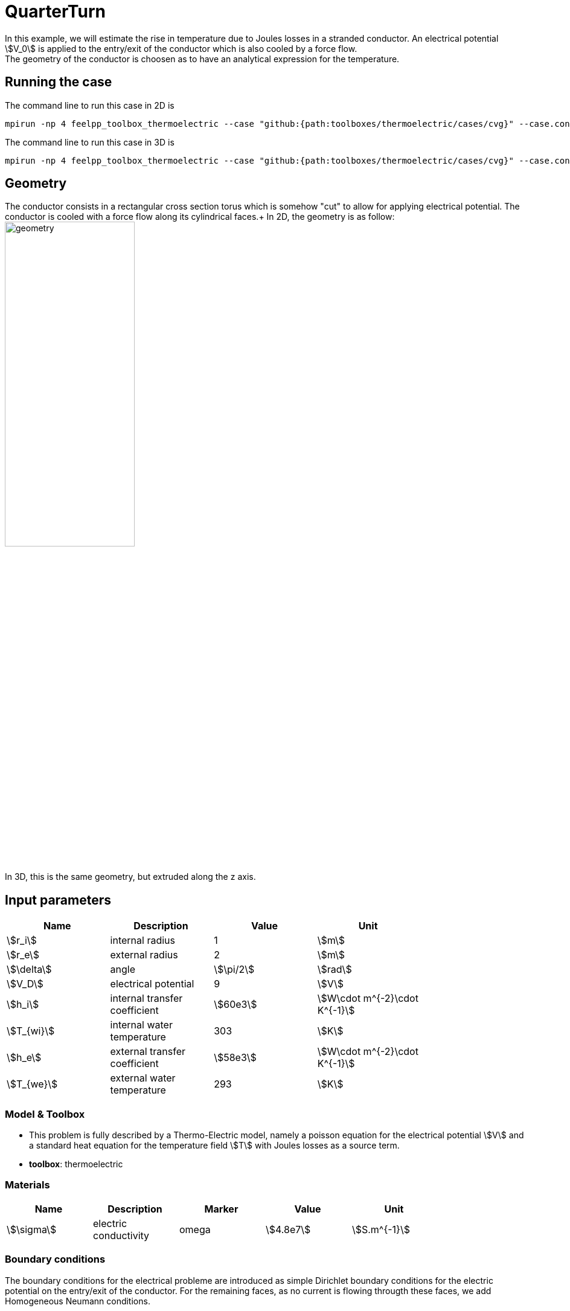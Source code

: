 = QuarterTurn
:page-tags: benchmark
:page-illustration: quarterturn/quarterturn2d.png
:description: This case is a 2D example of a quarter turn conductor with forced water cooling. The electrical potential is applied on the entry/exit of the conductor. The conductor is cooled by a force flow along its cylindrical faces.

In this example, we will estimate the rise in temperature due to Joules losses in a stranded conductor. An electrical potential stem:[V_0] is applied to the entry/exit of the conductor which is also cooled by a force flow. +
The geometry of the conductor is choosen as to have an analytical expression for the temperature.

== Running the case

The command line to run this case in 2D is

[[command-line-2d]]
[source,mpirun]
----
mpirun -np 4 feelpp_toolbox_thermoelectric --case "github:{path:toolboxes/thermoelectric/cases/cvg}" --case.config-file 2d.cfg
----

The command line to run this case in 3D is

[[command-line-3d]]
[source,mpirun]
----
mpirun -np 4 feelpp_toolbox_thermoelectric --case "github:{path:toolboxes/thermoelectric/cases/cvg}" --case.config-file 3d.cfg
----



== Geometry

The conductor consists in a rectangular cross section torus which is somehow "cut" to allow for applying electrical potential. The conductor is cooled with a force flow along its cylindrical faces.+
In 2D, the geometry is as follow:
image:quarterturn/quarterturn-geo.png[geometry,50%] +
In 3D, this is the same geometry, but extruded along the z axis.

== Input parameters

[options="header"]
|===
| Name | Description | Value | Unit |
| stem:[r_i] | internal radius | 1 | stem:[m] |
| stem:[r_e] | external radius | 2 | stem:[m] |
| stem:[\delta] | angle | stem:[\pi/2] | stem:[rad] |
| stem:[V_D] | electrical potential | 9 | stem:[V] |
| stem:[h_i] | internal transfer coefficient | stem:[60e3] | stem:[W\cdot m^{-2}\cdot K^{-1}] |
| stem:[T_{wi}] | internal water temperature | 303 | stem:[K] |
| stem:[h_e] | external transfer coefficient | stem:[58e3] | stem:[W\cdot m^{-2}\cdot K^{-1}] |
| stem:[T_{we}] | external water temperature | 293 | stem:[K] |
|===

=== Model & Toolbox

- This problem is fully described by a Thermo-Electric model, namely a poisson equation for the electrical potential stem:[V] and a standard heat equation for the temperature field stem:[T] with Joules losses as a source term.
- **toolbox**:  thermoelectric

=== Materials

[options="header"]
|===
| Name | Description | Marker | Value | Unit |
| stem:[\sigma] | electric conductivity | omega | stem:[4.8e7] | stem:[S.m^{-1}] |
| stem:[k] | thermic conductivity | omega | stem:[377] | stem:[W/(m.K)]
|===

=== Boundary conditions

The boundary conditions for the electrical probleme are introduced as simple Dirichlet boundary conditions for the electric potential on the entry/exit of the conductor. For the remaining faces, as no current is flowing througth these faces, we add Homogeneous Neumann conditions.

[options="header"]
|===
| Marker | Type | Value |
| V0 | Dirichlet | 0 |
| V1 | Dirichlet | stem:[V_D] |
| Rint, Rext, top*, bottom* | Neumann | 0 |
|===

As for the heat equation, the forced water cooling is modeled by robin boundary condition with stem:[Tw] the temperature of the coolant and stem:[h] an heat exchange coefficient.

[options="header"]
|===
| Marker | Type | Value |
| Rint | Robin | stem:[h_i(T-T_{wi})] |
| Rext | Robin | stem:[h_e(T-T_{we})] |
| V0, V1, top*, bottom* | Neumann | 0 |
|===

*: only in 3D

== Outputs

The main fields of concern are the electric potential stem:[V], the temperature stem:[T] and the current density stem:[\mathbf{j}] or the electric field stem:[\mathbf{E}]. // presented in the following figure.

== Verification Benchmark

The analytical solutions are given by:

[stem]
++++
\begin{align*}
V&=\frac{V_D}{\delta}\theta=\frac{V_D}{\delta}\operatorname{atan2}(y,x)\\
\mathbf{E}&=\left( -\frac{V_D}{\delta}\frac{y}{x^2+y^2}, \frac{V_D}{\delta}\frac{x}{x^2+y^2}\right)\\
T&=A\log(r)^2+B\log(r)+C=A\log\left(\sqrt{x^2+y^2}\right)^2+B\log\left(\sqrt{x^2+y^2}\right)+C\\
A&=-\frac{\sigma}{2k}\left(\frac{V_D}{\delta}\right)^2\\
B&=\frac{B_e-B_i}{D}\\
C&=\frac{C_e-C_i}{D}\\
B_e&=2T_{we}\delta^2h_eh_ikr_er_i + V_D^2h_eh_ir_er_i\sigma\log(r_e)^2 + V_D^2h_ikr_i\sigma\log(r_e^2)\\
B_i&=2T_{wi}\delta^2h_eh_ikr_er_i + V_D^2h_eh_ir_er_i\sigma\log(r_i)^2 - V_D^2h_ekr_e\sigma\log(r_i^2)\\
C_e&=(h_er_e\log(r_e) + k)(2T_{wi}\delta^2h_ikr_i + V_D^2h_ir_i\sigma\log(r_i)^2 - V_D^2k\sigma\log(r_i^2))\\
C_i&=(h_ir_i\log(r_i) - k)(2T_{we}\delta^2h_ekr_e + V_D^2h_er_e\sigma\log(r_e)^2 + V_D^2k\sigma\log(r_e^2))\\
D&=2\delta^2k(h_eh_ir_er_i\log(r_e) - h_eh_ir_er_i\log(r_i) + h_ekr_e + h_ikr_i)
\end{align*}
++++

We will check if the approximations converge at the appropriate rate:

- k+1 for the stem:[L_2] norm for stem:[V] and stem:[T]
- k for the stem:[H_1] norm for stem:[V] and stem:[T]
- k for the stem:[L_2] norm for stem:[\mathbf{E}] and stem:[\mathbf{j}]
- k-1 for the stem:[H_1] norm for stem:[\mathbf{E}] and stem:[\mathbf{j}]

.Temperature 2D and 3D
|===
| image:quarterturn/cvg_T_2D.png[temperature 2D,100%] | image:quarterturn/cvg_T_3D.png[potential 2D,100%]
|===

.Electric potential 2D and 3D
|===
| image:quarterturn/cvg_V_2D.png[potential 2D,100%] | image:quarterturn/cvg_V_3D.png[potential 3D,100%]
|===

.Electric field 2D and 3D
|===
| image:quarterturn/cvg_E_2D.png[electric field 2D,100%] | image:quarterturn/cvg_E_3D.png[electric field 3D,100%]
|===

